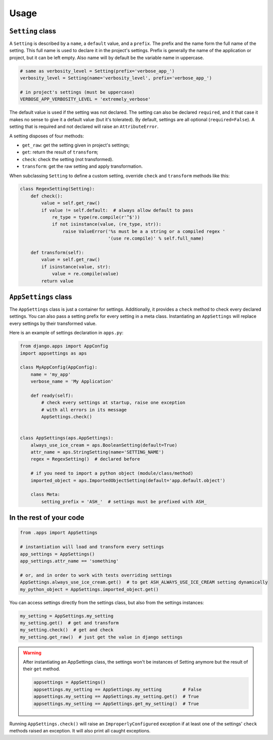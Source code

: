 Usage
=====

``Setting`` class
-----------------

A ``Setting`` is described by a ``name``, a ``default`` value, and a ``prefix``.
The prefix and the name form the full name of the setting. This full name is used
to declare it in the project's settings. Prefix is generally the name of the
application or project, but it can be left empty. Also name will by default
be the variable name in uppercase.

.. code:: python

    # same as verbosity_level = Setting(prefix='verbose_app_')
    verbosity_level = Setting(name='verbosity_level', prefix='verbose_app_')

    # in project's settings (must be uppercase)
    VERBOSE_APP_VERBOSITY_LEVEL = 'extremely_verbose'

The default value is used if the setting was not declared. The setting
can also be declared ``required``, and it that case it makes no sense to give
it a default value (but it's tolerated). By default, settings are all optional
(``required=False``). A setting that is required and not declared will raise
an ``AttributeError``.

A setting disposes of four methods:

- ``get_raw``: get the setting given in project's settings;
- ``get``: return the result of ``transform``;
- ``check``: check the setting (not transformed).
- ``transform``: get the raw setting and apply transformation.

When subclassing ``Setting`` to define a custom setting,
override ``check`` and ``transform`` methods like this:

.. code:: python

    class RegexSetting(Setting):
        def check():
            value = self.get_raw()
            if value != self.default:  # always allow default to pass
                re_type = type(re.compile(r'^$'))
                if not isinstance(value, (re_type, str)):
                    raise ValueError('%s must be a a string or a compiled regex '
                                     '(use re.compile)' % self.full_name)

        def transform(self):
            value = self.get_raw()
            if isinstance(value, str):
                value = re.compile(value)
            return value


``AppSettings`` class
---------------------

The ``AppSettings`` class is just a container for settings.
Additionally, it provides a ``check`` method to check every
declared settings. You can also pass a setting prefix for every setting in
a meta class. Instantiating an ``AppSettings`` will replace every settings
by their transformed value.

Here is an example of settings declaration in ``apps.py``:

.. code:: python

    from django.apps import AppConfig
    import appsettings as aps

    class MyAppConfig(AppConfig):
        name = 'my_app'
        verbose_name = 'My Application'

        def ready(self):
            # check every settings at startup, raise one exception
            # with all errors in its message
            AppSettings.check()


    class AppSettings(aps.AppSettings):
        always_use_ice_cream = aps.BooleanSetting(default=True)
        attr_name = aps.StringSetting(name='SETTING_NAME')
        regex = RegexSetting()  # declared before

        # if you need to import a python object (module/class/method)
        imported_object = aps.ImportedObjectSetting(default='app.default.object')

        class Meta:
            setting_prefix = 'ASH_'  # settings must be prefixed with ASH_

In the rest of your code
------------------------

.. code:: python

    from .apps import AppSettings

    # instantiation will load and transform every settings
    app_settings = AppSettings()
    app_settings.attr_name == 'something'

    # or, and in order to work with tests overriding settings
    AppSettings.always_use_ice_cream.get()  # to get ASH_ALWAYS_USE_ICE_CREAM setting dynamically
    my_python_object = AppSettings.imported_object.get()

You can access settings directly from the settings class, but also from the
settings instances:

.. code:: python

    my_setting = AppSettings.my_setting
    my_setting.get()  # get and transform
    my_setting.check()  # get and check
    my_setting.get_raw()  # just get the value in django settings

.. warning::

    After instantiating an AppSettings class, the settings won't be
    instances of Setting anymore but the result of their ``get`` method.

    .. code:: python

        appsettings = AppSettings()
        appsettings.my_setting == AppSettings.my_setting        # False
        appsettings.my_setting == AppSettings.my_setting.get()  # True
        appsettings.my_setting == AppSettings.get_my_setting()  # True

Running ``AppSettings.check()`` will raise an ``ImproperlyConfigured``
exception if at least one of the settings' ``check`` methods raised an
exception. It will also print all caught exceptions.
